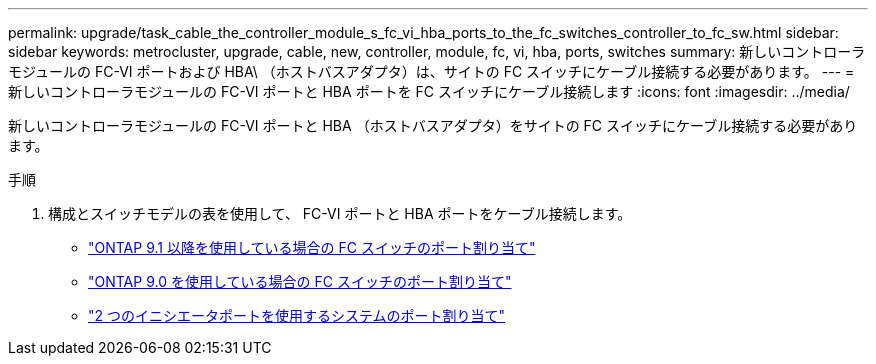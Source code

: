 ---
permalink: upgrade/task_cable_the_controller_module_s_fc_vi_hba_ports_to_the_fc_switches_controller_to_fc_sw.html 
sidebar: sidebar 
keywords: metrocluster, upgrade, cable, new, controller, module, fc, vi, hba, ports, switches 
summary: 新しいコントローラモジュールの FC-VI ポートおよび HBA\ （ホストバスアダプタ）は、サイトの FC スイッチにケーブル接続する必要があります。 
---
= 新しいコントローラモジュールの FC-VI ポートと HBA ポートを FC スイッチにケーブル接続します
:icons: font
:imagesdir: ../media/


[role="lead"]
新しいコントローラモジュールの FC-VI ポートと HBA （ホストバスアダプタ）をサイトの FC スイッチにケーブル接続する必要があります。

.手順
. 構成とスイッチモデルの表を使用して、 FC-VI ポートと HBA ポートをケーブル接続します。
+
** link:../install-fc/concept_port_assignments_for_fc_switches_when_using_ontap_9_1_and_later.html["ONTAP 9.1 以降を使用している場合の FC スイッチのポート割り当て"]
** link:../install-fc/concept_port_assignments_for_fc_switches_when_using_ontap_9_0.html["ONTAP 9.0 を使用している場合の FC スイッチのポート割り当て"]
** link:../install-fc/concept_port_assignments_for_systems_using_two_initiator_ports.html["2 つのイニシエータポートを使用するシステムのポート割り当て"]



